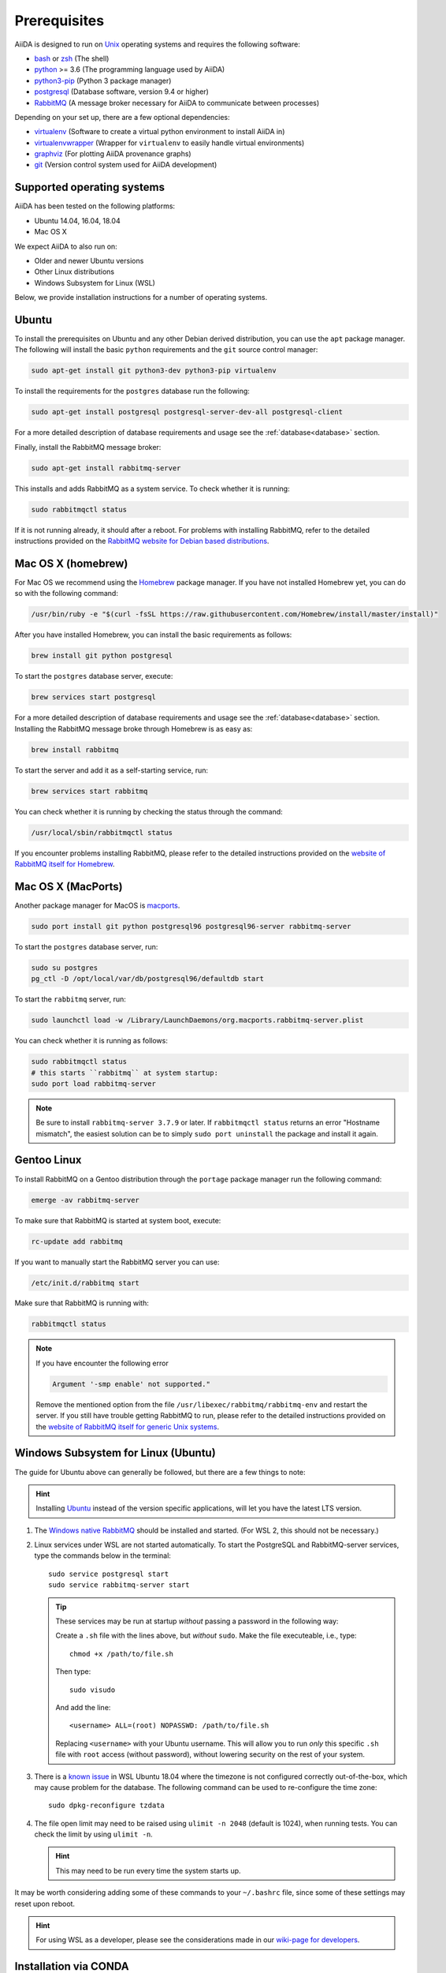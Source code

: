 .. _install_prerequisites:

*************
Prerequisites
*************

AiiDA is designed to run on `Unix <https://en.wikipedia.org/wiki/Unix>`_ operating systems and requires the following software:

* `bash <https://en.wikipedia.org/wiki/Bash_(Unix_shell)>`_ or
  `zsh <https://en.wikipedia.org/wiki/Z_shell>`_ (The shell)
* `python`_ >= 3.6 (The programming language used by AiiDA)
* `python3-pip`_ (Python 3 package manager)
* `postgresql`_ (Database software, version 9.4 or higher)
* `RabbitMQ`_ (A message broker necessary for AiiDA to communicate between processes)

Depending on your set up, there are a few optional dependencies:

* `virtualenv`_ (Software to create a virtual python environment to install AiiDA in)
* `virtualenvwrapper`_ (Wrapper for ``virtualenv`` to easily handle virtual environments)
* `graphviz`_ (For plotting AiiDA provenance graphs)
* `git`_ (Version control system used for AiiDA development)

.. _graphviz: https://www.graphviz.org/download
.. _git: https://git-scm.com/downloads
.. _python: https://www.python.org/downloads
.. _python3-pip: https://packaging.python.org/installing/#requirements-for-installing-packages
.. _virtualenv: https://packages.ubuntu.com/bionic/virtualenv
.. _virtualenvwrapper: https://packages.ubuntu.com/bionic/virtualenvwrapper
.. _postgresql: https://www.postgresql.org/downloads
.. _RabbitMQ: https://www.rabbitmq.com/


Supported operating systems
===========================

AiiDA has been tested on the following platforms:

* Ubuntu 14.04, 16.04, 18.04
* Mac OS X

We expect AiiDA to also run on:

* Older and newer Ubuntu versions
* Other Linux distributions
* Windows Subsystem for Linux (WSL)

Below, we provide installation instructions for a number of operating systems.

.. _details_ubuntu:

Ubuntu
======

To install the prerequisites on Ubuntu and any other Debian derived distribution, you can use the ``apt`` package manager.
The following will install the basic ``python`` requirements and the ``git`` source control manager:

.. code-block:: bash

    sudo apt-get install git python3-dev python3-pip virtualenv

To install the requirements for the ``postgres`` database run the following:

.. code-block:: bash

    sudo apt-get install postgresql postgresql-server-dev-all postgresql-client

For a more detailed description of database requirements and usage see the :ref:`database<database>` section.

Finally, install the RabbitMQ message broker:

.. code-block:: bash

    sudo apt-get install rabbitmq-server

This installs and adds RabbitMQ as a system service. To check whether it is running:

.. code-block:: bash

    sudo rabbitmqctl status

If it is not running already, it should after a reboot.
For problems with installing RabbitMQ, refer to the detailed instructions provided on the `RabbitMQ website for Debian based distributions <https://www.rabbitmq.com/install-debian.html>`_.


.. _details_brew:

Mac OS X (homebrew)
===================

For Mac OS we recommend using the `Homebrew`_ package manager.
If you have not installed Homebrew yet, you can do so with the following command:

.. code-block:: bash

    /usr/bin/ruby -e "$(curl -fsSL https://raw.githubusercontent.com/Homebrew/install/master/install)"

.. _Homebrew: http://brew.sh/index_de.html

After you have installed Homebrew, you can install the basic requirements as follows:

.. code-block:: bash

    brew install git python postgresql

To start the ``postgres`` database server, execute:

.. code-block:: bash

    brew services start postgresql

For a more detailed description of database requirements and usage see the :ref:`database<database>` section.
Installing the RabbitMQ message broke through Homebrew is as easy as:

.. code-block:: bash

    brew install rabbitmq

To start the server and add it as a self-starting service, run:

.. code-block:: bash

    brew services start rabbitmq


You can check whether it is running by checking the status through the command:

.. code-block:: bash

    /usr/local/sbin/rabbitmqctl status

If you encounter problems installing RabbitMQ, please refer to the detailed instructions provided on the `website of RabbitMQ itself for Homebrew <https://www.rabbitmq.com/install-homebrew.html>`_.


.. _details_macports:

Mac OS X (MacPorts)
===================

.. _macports: https://www.macports.org/

Another package manager for MacOS is `macports`_.

.. code-block:: bash

    sudo port install git python postgresql96 postgresql96-server rabbitmq-server

To start the ``postgres`` database server, run:

.. code-block:: bash

    sudo su postgres
    pg_ctl -D /opt/local/var/db/postgresql96/defaultdb start

To start the ``rabbitmq`` server, run:

.. code-block:: bash

    sudo launchctl load -w /Library/LaunchDaemons/org.macports.rabbitmq-server.plist

You can check whether it is running as follows:

.. code-block:: bash

    sudo rabbitmqctl status
    # this starts ``rabbitmq`` at system startup:
    sudo port load rabbitmq-server

.. note::
    Be sure to install ``rabbitmq-server 3.7.9`` or later. If ``rabbitmqctl status`` returns an error "Hostname mismatch", the easiest solution
    can be to simply ``sudo port uninstall`` the package and install it again.


.. _details_gentoo:

Gentoo Linux
============

To install RabbitMQ on a Gentoo distribution through the ``portage`` package manager run the following command:

.. code-block:: bash

    emerge -av rabbitmq-server

To make sure that RabbitMQ is started at system boot, execute:

.. code-block:: bash

    rc-update add rabbitmq

If you want to manually start the RabbitMQ server you can use:

.. code-block:: bash

    /etc/init.d/rabbitmq start

Make sure that RabbitMQ is running with:

.. code-block:: bash

    rabbitmqctl status

.. note::
    If you have encounter the following error

    .. code-block:: bash

        Argument '-smp enable' not supported."

    Remove the mentioned option from the file ``/usr/libexec/rabbitmq/rabbitmq-env`` and restart the server.
    If you still have trouble getting RabbitMQ to run, please refer to the detailed instructions provided on the `website of RabbitMQ itself for generic Unix systems <https://www.rabbitmq.com/install-generic-unix.html>`_.


.. _details_wsl:

Windows Subsystem for Linux (Ubuntu)
====================================

The guide for Ubuntu above can generally be followed, but there are a few things to note:

.. hint::

    Installing `Ubuntu <https://www.microsoft.com/en-gb/p/ubuntu/9nblggh4msv6?source=lp&activetab=pivot:overviewtab>`_ instead of the version specific applications, will let you have the latest LTS version.

#. The `Windows native RabbitMQ <https://www.rabbitmq.com/install-windows.html>`_ should be installed and started.
   (For WSL 2, this should not be necessary.)

#. Linux services under WSL are not started automatically.
   To start the PostgreSQL and RabbitMQ-server services, type the commands below in the terminal::

     sudo service postgresql start
     sudo service rabbitmq-server start

   .. tip::

       These services may be run at startup *without* passing a password in the following way:

       Create a ``.sh`` file with the lines above, but *without* ``sudo``.
       Make the file executeable, i.e., type::

         chmod +x /path/to/file.sh

       Then type::

         sudo visudo

       And add the line::

         <username> ALL=(root) NOPASSWD: /path/to/file.sh

       Replacing ``<username>`` with your Ubuntu username.
       This will allow you to run *only* this specific ``.sh`` file with ``root`` access (without password), without lowering security on the rest of your system.

#. There is a `known issue <https://github.com/Microsoft/WSL/issues/856>`_ in WSL Ubuntu 18.04 where the timezone is not configured correctly out-of-the-box, which may cause problem for the database.
   The following command can be used to re-configure the time zone::

     sudo dpkg-reconfigure tzdata

#. The file open limit may need to be raised using ``ulimit -n 2048`` (default is 1024), when running tests.
   You can check the limit by using ``ulimit -n``.

   .. hint:: This may need to be run every time the system starts up.

It may be worth considering adding some of these commands to your ``~/.bashrc`` file, since some of these settings may reset upon reboot.

.. hint:: For using WSL as a developer, please see the considerations made in our `wiki-page for developers <https://github.com/aiidateam/aiida-core/wiki/Development-environment#using-windows-subsystem-for-linux-wsl>`_.

Installation via CONDA
========================

To install conda, go to Anaconda `official documentation`_.

.. _official documentation: https://www.anaconda.com/distribution/

If you have not installed the packages yet, you can install them using command

.. code-block:: bash

        conda install -c conda-forge aiida-core.services

Now install postgresql via conda

.. code-block:: bash

        conda install -y -c conda-forge postgresql

Now create a base database locally

..code-block:: bash

        initdb -D mylocal_db

To start the server

..code-block:: bash

         pg_ctl -D mylocal_db -l logfile start


